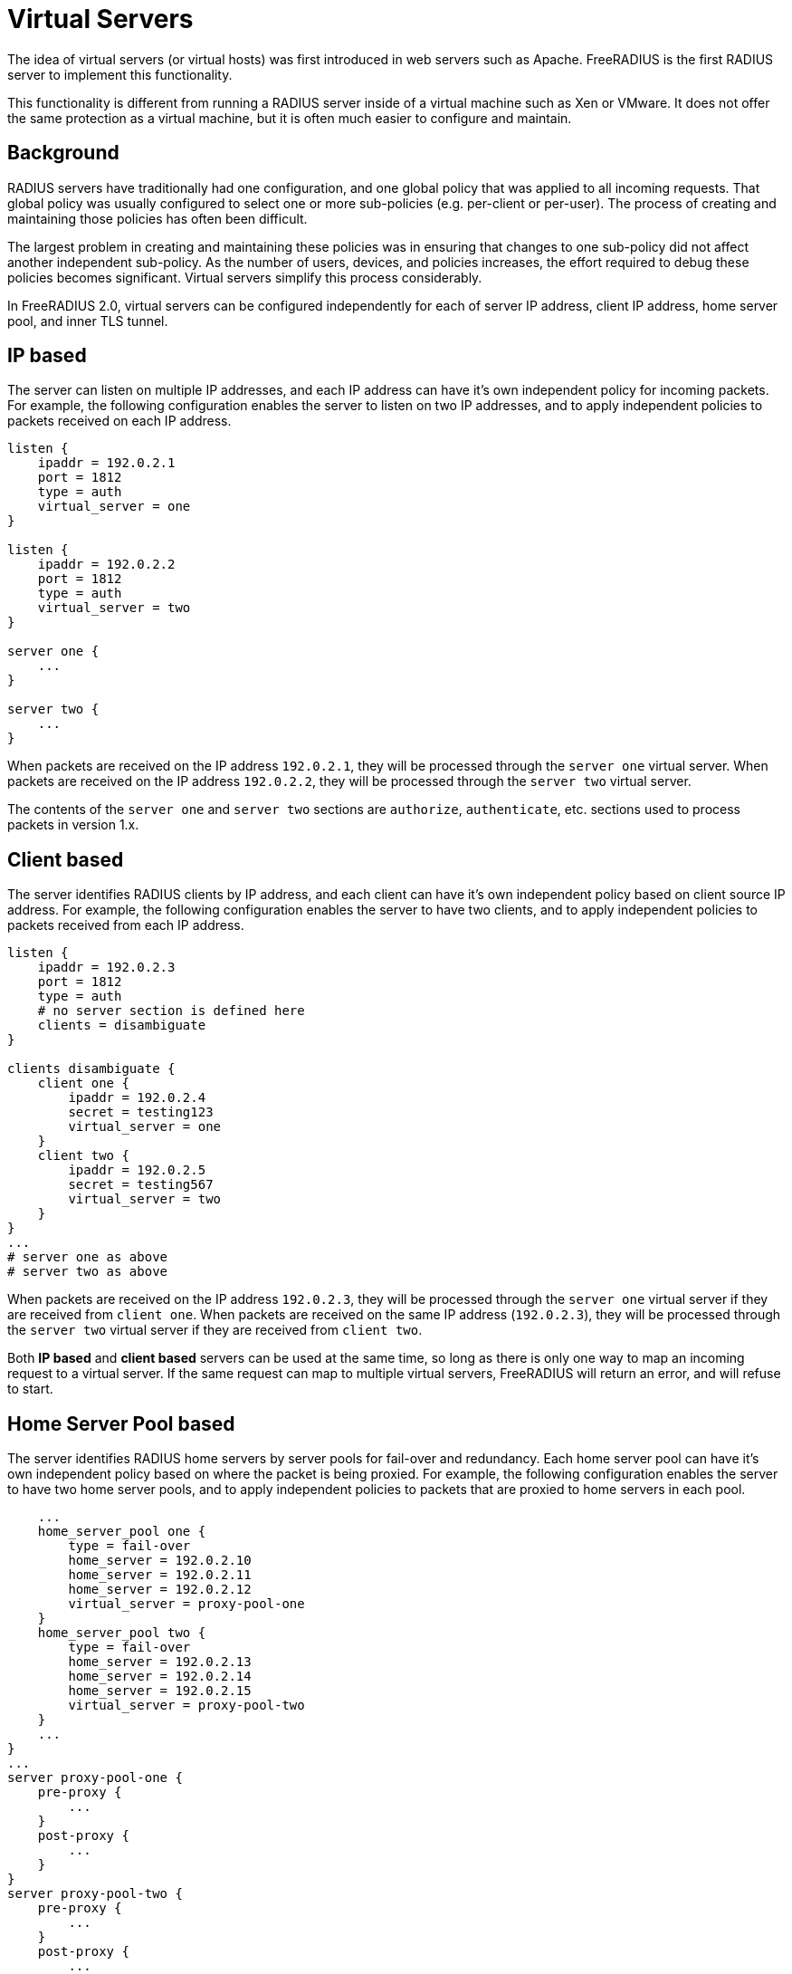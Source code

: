 = Virtual Servers

The idea of virtual servers (or virtual hosts) was first
introduced in web servers such as Apache. FreeRADIUS is the first RADIUS
server to implement this functionality.

This functionality is different from running a RADIUS server inside of a
virtual machine such as
Xen or VMware. It does not offer the same protection as a virtual
machine, but it is often much easier to configure and maintain.

== Background

RADIUS servers have traditionally had one configuration, and one global
policy that was applied to all incoming requests. That global policy was
usually configured to select one or more sub-policies (e.g. per-client
or per-user). The process of creating and maintaining those policies has
often been difficult.

The largest problem in creating and maintaining these policies was in
ensuring that changes to one sub-policy did not affect another
independent sub-policy. As the number of users, devices, and policies
increases, the effort required to debug these policies becomes
significant. Virtual servers simplify this process considerably.

In FreeRADIUS 2.0, virtual servers can be configured independently for
each of server IP address, client IP address, home
server pool, and inner TLS tunnel.

IP based
--------

The server can listen on multiple IP addresses, and each IP address can
have it's own independent policy for incoming packets. For example, the
following configuration enables the server to listen on two IP
addresses, and to apply independent policies to packets received on each
IP address.
----
listen {
    ipaddr = 192.0.2.1
    port = 1812
    type = auth
    virtual_server = one
}
    
listen {
    ipaddr = 192.0.2.2
    port = 1812
    type = auth
    virtual_server = two
}
    
server one {
    ...
}
    
server two {
    ...
}
----

When packets are received on the IP address `192.0.2.1`, they will be
processed through the `server one` virtual server. When packets are
received on the IP address `192.0.2.2`, they will be processed through
the `server two` virtual server.

The contents of the `server one` and `server two` sections are
`authorize`, `authenticate`, etc. sections used to process packets in
version 1.x.

Client based
------------

The server identifies RADIUS clients by IP address, and each client can
have it's own independent policy based on client source IP address. For
example, the following configuration enables the server to have two
clients, and to apply independent policies to packets received from each
IP address.
----
listen {
    ipaddr = 192.0.2.3
    port = 1812
    type = auth
    # no server section is defined here
    clients = disambiguate
}
    
clients disambiguate {
    client one {
        ipaddr = 192.0.2.4
        secret = testing123
        virtual_server = one
    }
    client two {
        ipaddr = 192.0.2.5
        secret = testing567
        virtual_server = two
    }
}
...
# server one as above
# server two as above
----

When packets are received on the IP address `192.0.2.3`, they will be
processed through the `server one` virtual server if they are received
from `client one`. When packets are received on the same IP address
(`192.0.2.3`), they will be processed through the `server two` virtual
server if they are received from `client two`.

Both *IP based* and *client based* servers can be used at the same time,
so long as there is only one way to map an incoming request to a virtual
server. If the same request can map to multiple virtual servers,
FreeRADIUS will return an error, and will refuse to start.

Home Server Pool based
----------------------

The server identifies RADIUS home servers by server pools for fail-over
and redundancy. Each home server pool can have it's own independent
policy based on where the packet is being proxied. For example, the
following configuration enables the server to have two home server
pools, and to apply independent policies to packets that are proxied to
home servers in each pool.

        ...
        home_server_pool one {
            type = fail-over
            home_server = 192.0.2.10
            home_server = 192.0.2.11
            home_server = 192.0.2.12
            virtual_server = proxy-pool-one
        }
        home_server_pool two {
            type = fail-over
            home_server = 192.0.2.13
            home_server = 192.0.2.14
            home_server = 192.0.2.15
            virtual_server = proxy-pool-two
        }
        ...
    }
    ...
    server proxy-pool-one {
        pre-proxy {
            ...
        }
        post-proxy {
            ...
        }
    }
    server proxy-pool-two {
        pre-proxy {
            ...
        }
        post-proxy {
            ...
        }
    }

When requests are sent to one of the home servers listed in the pool,
they will be processed through the `server proxy-pool-one`, or the
`server proxy-pool-two` virtual server.

TLS Tunnels
-----------

The EAP tunneled methods present an authentication request
to FreeRADIUS inside of the TLS tunnel. The `eap` module can map these
tunneled requests to a virtual server. This mapping enables *completely
independent* policies for each of the outer and inner tunneled sessions.
This configuration was not possible in earlier versions of FreeRADIUS.

    modules {
        ...
        eap {
            ttls {
                ...
                virtual_server = inner-tunnel
            }
            peap {
                ...
                virtual_server = inner-tunnel
            }
        }
        ...
    }
    ...
    server inner-tunnel {
        ...
    }

When requests are received inside of a TTLS or PEAP tunnel, they will be
processed through the `server inner-tunnel` virtual server.

More examples
-------------

For more examples, see the `raddb/sites-enabled/` directory that is
included in the server distribution.
